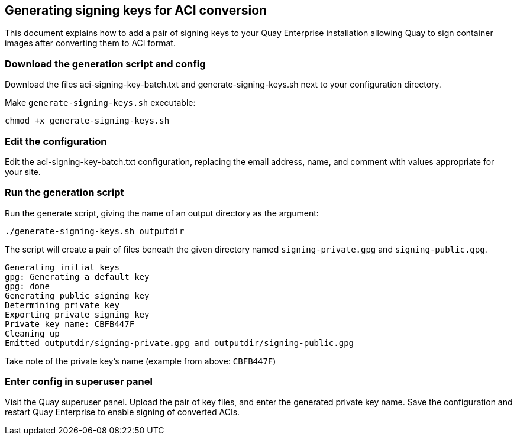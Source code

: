 Generating signing keys for ACI conversion
------------------------------------------

This document explains how to add a pair of signing keys to your Quay
Enterprise installation allowing Quay to sign container images after
converting them to ACI format.

Download the generation script and config
~~~~~~~~~~~~~~~~~~~~~~~~~~~~~~~~~~~~~~~~~

Download the files aci-signing-key-batch.txt and
generate-signing-keys.sh next to your configuration directory.

Make `generate-signing-keys.sh` executable:

[source,sh]
----
chmod +x generate-signing-keys.sh
----

Edit the configuration
~~~~~~~~~~~~~~~~~~~~~~

Edit the aci-signing-key-batch.txt configuration, replacing the email
address, name, and comment with values appropriate for your site.

Run the generation script
~~~~~~~~~~~~~~~~~~~~~~~~~

Run the generate script, giving the name of an output directory as the
argument:

[source,sh]
----
./generate-signing-keys.sh outputdir
----

The script will create a pair of files beneath the given directory named
`signing-private.gpg` and `signing-public.gpg`.

....
Generating initial keys
gpg: Generating a default key
gpg: done
Generating public signing key
Determining private key
Exporting private signing key
Private key name: CBFB447F
Cleaning up
Emitted outputdir/signing-private.gpg and outputdir/signing-public.gpg
....

Take note of the private key’s name (example from above: `CBFB447F`)

Enter config in superuser panel
~~~~~~~~~~~~~~~~~~~~~~~~~~~~~~~

Visit the Quay superuser panel. Upload the pair of key files, and enter
the generated private key name. Save the configuration and restart Quay
Enterprise to enable signing of converted ACIs.

